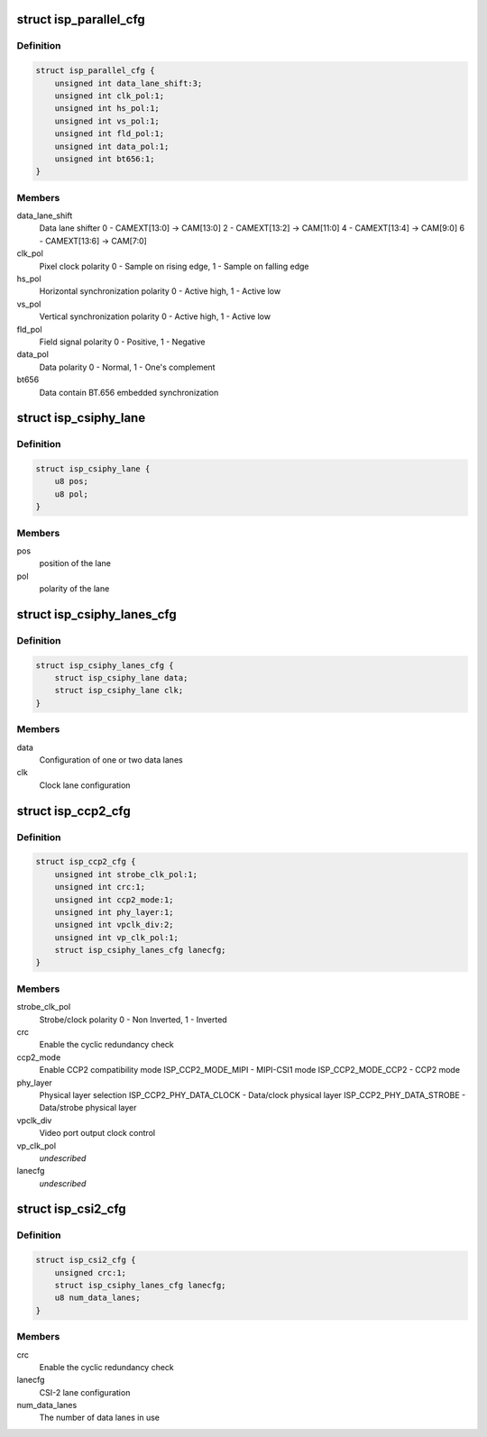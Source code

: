 .. -*- coding: utf-8; mode: rst -*-
.. src-file: drivers/media/platform/omap3isp/omap3isp.h

.. _`isp_parallel_cfg`:

struct isp_parallel_cfg
=======================

.. c:type:: struct isp_parallel_cfg

    Parallel interface configuration

.. _`isp_parallel_cfg.definition`:

Definition
----------

.. code-block:: c

    struct isp_parallel_cfg {
        unsigned int data_lane_shift:3;
        unsigned int clk_pol:1;
        unsigned int hs_pol:1;
        unsigned int vs_pol:1;
        unsigned int fld_pol:1;
        unsigned int data_pol:1;
        unsigned int bt656:1;
    }

.. _`isp_parallel_cfg.members`:

Members
-------

data_lane_shift
    Data lane shifter
    0 - CAMEXT[13:0] -> CAM[13:0]
    2 - CAMEXT[13:2] -> CAM[11:0]
    4 - CAMEXT[13:4] -> CAM[9:0]
    6 - CAMEXT[13:6] -> CAM[7:0]

clk_pol
    Pixel clock polarity
    0 - Sample on rising edge, 1 - Sample on falling edge

hs_pol
    Horizontal synchronization polarity
    0 - Active high, 1 - Active low

vs_pol
    Vertical synchronization polarity
    0 - Active high, 1 - Active low

fld_pol
    Field signal polarity
    0 - Positive, 1 - Negative

data_pol
    Data polarity
    0 - Normal, 1 - One's complement

bt656
    Data contain BT.656 embedded synchronization

.. _`isp_csiphy_lane`:

struct isp_csiphy_lane
======================

.. c:type:: struct isp_csiphy_lane

    CCP2/CSI2 lane position and polarity

.. _`isp_csiphy_lane.definition`:

Definition
----------

.. code-block:: c

    struct isp_csiphy_lane {
        u8 pos;
        u8 pol;
    }

.. _`isp_csiphy_lane.members`:

Members
-------

pos
    position of the lane

pol
    polarity of the lane

.. _`isp_csiphy_lanes_cfg`:

struct isp_csiphy_lanes_cfg
===========================

.. c:type:: struct isp_csiphy_lanes_cfg

    CCP2/CSI2 lane configuration

.. _`isp_csiphy_lanes_cfg.definition`:

Definition
----------

.. code-block:: c

    struct isp_csiphy_lanes_cfg {
        struct isp_csiphy_lane data;
        struct isp_csiphy_lane clk;
    }

.. _`isp_csiphy_lanes_cfg.members`:

Members
-------

data
    Configuration of one or two data lanes

clk
    Clock lane configuration

.. _`isp_ccp2_cfg`:

struct isp_ccp2_cfg
===================

.. c:type:: struct isp_ccp2_cfg

    CCP2 interface configuration

.. _`isp_ccp2_cfg.definition`:

Definition
----------

.. code-block:: c

    struct isp_ccp2_cfg {
        unsigned int strobe_clk_pol:1;
        unsigned int crc:1;
        unsigned int ccp2_mode:1;
        unsigned int phy_layer:1;
        unsigned int vpclk_div:2;
        unsigned int vp_clk_pol:1;
        struct isp_csiphy_lanes_cfg lanecfg;
    }

.. _`isp_ccp2_cfg.members`:

Members
-------

strobe_clk_pol
    Strobe/clock polarity
    0 - Non Inverted, 1 - Inverted

crc
    Enable the cyclic redundancy check

ccp2_mode
    Enable CCP2 compatibility mode
    ISP_CCP2_MODE_MIPI - MIPI-CSI1 mode
    ISP_CCP2_MODE_CCP2 - CCP2 mode

phy_layer
    Physical layer selection
    ISP_CCP2_PHY_DATA_CLOCK - Data/clock physical layer
    ISP_CCP2_PHY_DATA_STROBE - Data/strobe physical layer

vpclk_div
    Video port output clock control

vp_clk_pol
    *undescribed*

lanecfg
    *undescribed*

.. _`isp_csi2_cfg`:

struct isp_csi2_cfg
===================

.. c:type:: struct isp_csi2_cfg

    CSI2 interface configuration

.. _`isp_csi2_cfg.definition`:

Definition
----------

.. code-block:: c

    struct isp_csi2_cfg {
        unsigned crc:1;
        struct isp_csiphy_lanes_cfg lanecfg;
        u8 num_data_lanes;
    }

.. _`isp_csi2_cfg.members`:

Members
-------

crc
    Enable the cyclic redundancy check

lanecfg
    CSI-2 lane configuration

num_data_lanes
    The number of data lanes in use

.. This file was automatic generated / don't edit.

